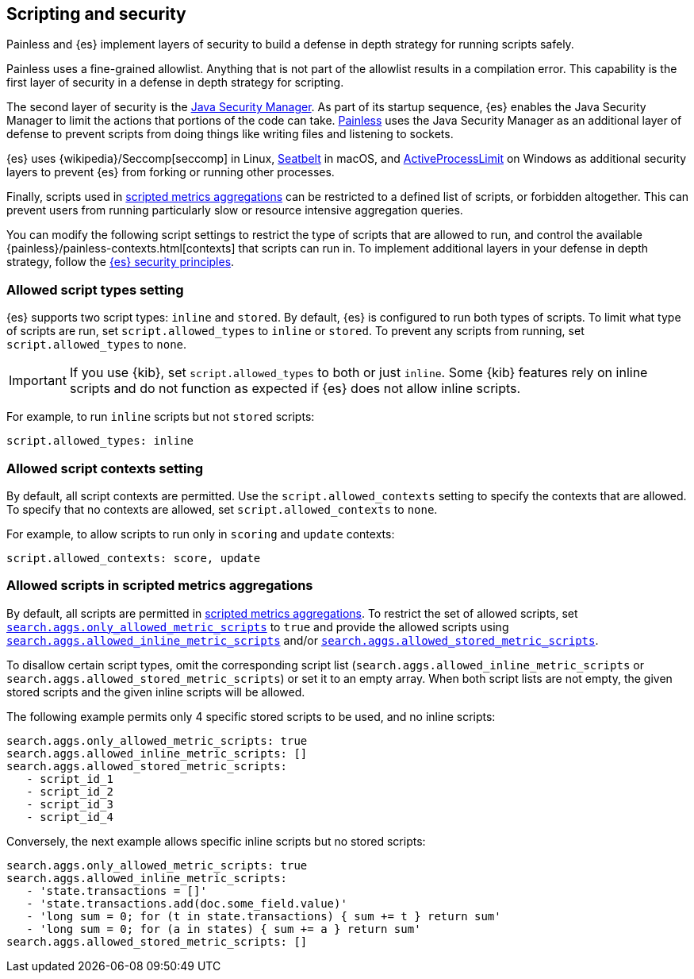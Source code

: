 [[modules-scripting-security]]
== Scripting and security
Painless and {es} implement layers of security to build a defense in depth
strategy for running scripts safely.

Painless uses a fine-grained allowlist. Anything that is not part of the
allowlist results in a compilation error. This capability is the first layer of
security in a defense in depth strategy for scripting.

The second layer of security is the https://www.oracle.com/java/technologies/javase/seccodeguide.html[Java Security Manager]. As part of its startup
sequence, {es} enables the Java Security Manager to limit the actions that
portions of the code can take. <<modules-scripting-painless,Painless>> uses
the Java Security Manager as an additional layer of defense to prevent scripts
from doing things like writing files and listening to sockets.

{es} uses
{wikipedia}/Seccomp[seccomp] in Linux,
https://www.chromium.org/developers/design-documents/sandbox/osx-sandboxing-design[Seatbelt]
in macOS, and
https://msdn.microsoft.com/en-us/library/windows/desktop/ms684147[ActiveProcessLimit]
on Windows as additional security layers to prevent {es} from forking or
running other processes.

Finally, scripts used in
<<search-aggregations-metrics-scripted-metric-aggregation,scripted metrics aggregations>>
can be restricted to a defined list of scripts, or forbidden altogether.
This can prevent users from running particularly slow or resource intensive aggregation
queries.

You can modify the following script settings to restrict the type of scripts
that are allowed to run, and control the available
{painless}/painless-contexts.html[contexts] that scripts can run in. To
implement additional layers in your defense in depth strategy, follow the
<<es-security-principles,{es} security principles>>.

[[allowed-script-types-setting]]
[discrete]
=== Allowed script types setting

{es} supports two script types: `inline` and `stored`. By default, {es} is
configured to run both types of scripts. To limit what type of scripts are run,
set `script.allowed_types` to `inline` or `stored`. To prevent any scripts from
running, set `script.allowed_types` to `none`.

IMPORTANT: If you use {kib}, set `script.allowed_types` to both or just `inline`.
Some {kib} features rely on inline scripts and do not function as expected
if {es} does not allow inline scripts.

For example, to run `inline` scripts but not `stored` scripts:

[source,yaml]
----
script.allowed_types: inline
----

[[allowed-script-contexts-setting]]
[discrete]
=== Allowed script contexts setting

By default, all script contexts are permitted. Use the `script.allowed_contexts`
setting to specify the contexts that are allowed. To specify that no contexts
are allowed, set `script.allowed_contexts` to `none`.

For example, to allow scripts to run only in `scoring` and `update` contexts:

[source,yaml]
----
script.allowed_contexts: score, update
----

[[allowed-script-in-aggs-settings]]
[discrete]
=== Allowed scripts in scripted metrics aggregations

By default, all scripts are permitted in
<<search-aggregations-metrics-scripted-metric-aggregation,scripted metrics aggregations>>.
To restrict the set of allowed scripts, set
<<search-settings-only-allowed-scripts,`search.aggs.only_allowed_metric_scripts`>>
to `true` and provide the allowed scripts using
<<search-settings-allowed-inline-scripts,`search.aggs.allowed_inline_metric_scripts`>>
and/or
<<search-settings-allowed-stored-scripts,`search.aggs.allowed_stored_metric_scripts`>>.

To disallow certain script types, omit the corresponding script list
(`search.aggs.allowed_inline_metric_scripts` or
`search.aggs.allowed_stored_metric_scripts`) or set it to an empty array.
When both script lists are not empty, the given stored scripts and the given inline scripts
will be allowed.

The following example permits only 4 specific stored scripts to be used, and no inline scripts:

[source,yaml]
----
search.aggs.only_allowed_metric_scripts: true
search.aggs.allowed_inline_metric_scripts: []
search.aggs.allowed_stored_metric_scripts:
   - script_id_1
   - script_id_2
   - script_id_3
   - script_id_4
----

Conversely, the next example allows specific inline scripts but no stored scripts:

[source,yaml]
----
search.aggs.only_allowed_metric_scripts: true
search.aggs.allowed_inline_metric_scripts:
   - 'state.transactions = []'
   - 'state.transactions.add(doc.some_field.value)'
   - 'long sum = 0; for (t in state.transactions) { sum += t } return sum'
   - 'long sum = 0; for (a in states) { sum += a } return sum'
search.aggs.allowed_stored_metric_scripts: []
----
